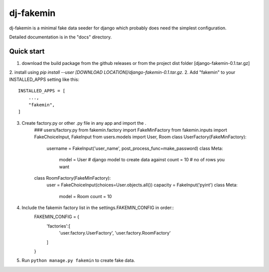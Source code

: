 =====
dj-fakemin
=====

dj-fakemin is a minimal fake data seeder for django which probably does need the simplest configuration.

Detailed documentation is in the "docs" directory.

Quick start
-----------
1. download the build package from the github releases or from the project dist folder [django-fakemin-0.1.tar.gz]
2. install using `pip install --user [DOWNLOAD LOCATION]/django-fakemin-0.1.tar.gz`.  
2. Add "fakemin" to your INSTALLED_APPS setting like this::

    INSTALLED_APPS = [
        ...,
        "fakemin",
    ]
3. Create factory.py or other .py file in any app and import the .
    ### users/factory.py
    from fakemin.factory import FakeMinFactory
    from fakemin.inputs import FakeChoiceInput, FakeInput
    from users.models import User, Room
    class UserFactory(FakeMinFactory):
        username = FakeInput('user_name', post_process_func=make_password)
        class Meta:
            model = User # django model to create data against
            count = 10 # no of rows you want
    class RoomFactory(FakeMinFactory):
        user = FakeChoiceInput(choices=User.objects.all())
        capacity = FakeInput('pyint')
        class Meta:
            model = Room
            count = 10
4. Include the fakemin factory list in the settings.FAKEMIN_CONFIG in order::
    FAKEMIN_CONFIG = {
        'factories':[
            'user.factory.UserFactory',
            'user.factory.RoomFactory'
        ]
    }

5. Run ``python manage.py fakemin`` to create fake data.
